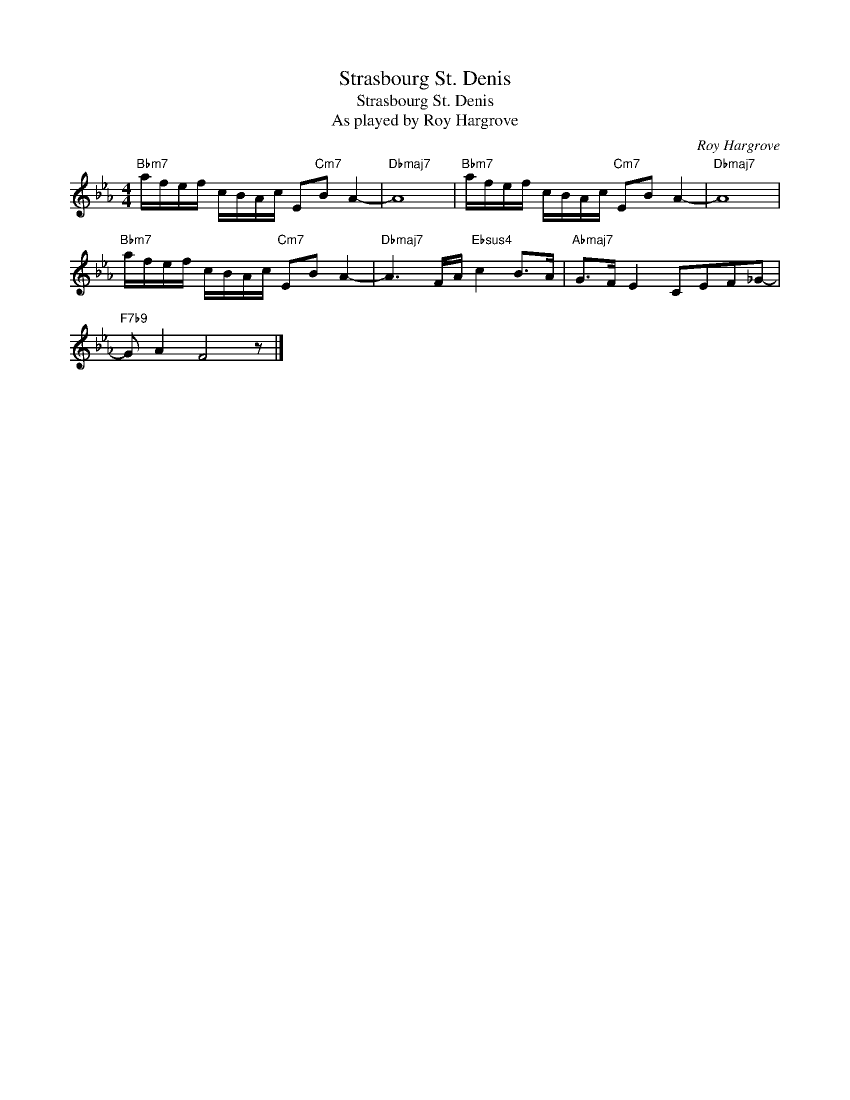 X:1
T:Strasbourg St. Denis
T:Strasbourg St. Denis
T:As played by Roy Hargrove
C:Roy Hargrove
Z:All Rights Reserved
L:1/16
M:4/4
K:none
V:1 treble transpose=-2 
%%MIDI program 56
V:1
[K:Eb]"Bbm7" afef cBAc E2"Cm7"B2 A4- |"Dbmaj7" A16 |"Bbm7" afef cBAc"Cm7" E2B2 A4- |"Dbmaj7" A16 | %4
"Bbm7" afef cBAc"Cm7" E2B2 A4- |"Dbmaj7" A6 FA"Ebsus4" c4 B2>A2 |"Abmaj7" G2>F2 E4 C2E2F2_G2- | %7
"F7b9" G2 A4 F8 z2 |] %8

